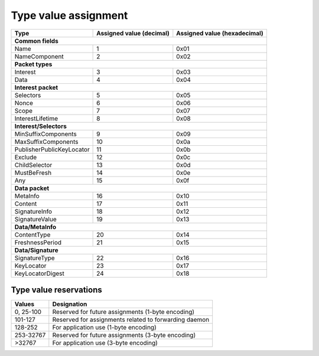.. _types:

Type value assignment
---------------------

+---------------------------------------------+-------------------+----------------+
| Type                                        | Assigned value    | Assigned value |
|                                             | (decimal)         | (hexadecimal)  |
+=============================================+===================+================+
|                      **Common fields**                                           |
+---------------------------------------------+-------------------+----------------+
| Name                                        | 1                 | 0x01           |
+---------------------------------------------+-------------------+----------------+
| NameComponent                               | 2                 | 0x02           |
+---------------------------------------------+-------------------+----------------+
|                      **Packet types**                                            |
+---------------------------------------------+-------------------+----------------+
| Interest                                    | 3                 | 0x03           |
+---------------------------------------------+-------------------+----------------+
| Data                                        | 4                 | 0x04           |
+---------------------------------------------+-------------------+----------------+
|                     **Interest packet**                                          |
+---------------------------------------------+-------------------+----------------+
| Selectors                                   | 5                 | 0x05           |
+---------------------------------------------+-------------------+----------------+
| Nonce                                       | 6                 | 0x06           |
+---------------------------------------------+-------------------+----------------+
| Scope                                       | 7                 | 0x07           |
+---------------------------------------------+-------------------+----------------+
| InterestLifetime                            | 8                 | 0x08           |
+---------------------------------------------+-------------------+----------------+
|                   **Interest/Selectors**                                         |
+---------------------------------------------+-------------------+----------------+
| MinSuffixComponents                         | 9                 | 0x09           |
+---------------------------------------------+-------------------+----------------+
| MaxSuffixComponents                         | 10                | 0x0a           |
+---------------------------------------------+-------------------+----------------+
| PublisherPublicKeyLocator                   | 11                | 0x0b           |
+---------------------------------------------+-------------------+----------------+
| Exclude                                     | 12                | 0x0c           |
+---------------------------------------------+-------------------+----------------+
| ChildSelector                               | 13                | 0x0d           |
+---------------------------------------------+-------------------+----------------+
| MustBeFresh                                 | 14                | 0x0e           |
+---------------------------------------------+-------------------+----------------+
| Any                                         | 15                | 0x0f           |
+---------------------------------------------+-------------------+----------------+
|                      **Data packet**                                             |
+---------------------------------------------+-------------------+----------------+
| MetaInfo                                    | 16                | 0x10           |
+---------------------------------------------+-------------------+----------------+
| Content                                     | 17                | 0x11           |
+---------------------------------------------+-------------------+----------------+
| SignatureInfo                               | 18                | 0x12           |
+---------------------------------------------+-------------------+----------------+
| SignatureValue                              | 19                | 0x13           |
+---------------------------------------------+-------------------+----------------+
|                      **Data/MetaInfo**                                           |
+---------------------------------------------+-------------------+----------------+
| ContentType                                 | 20                | 0x14           |
+---------------------------------------------+-------------------+----------------+
| FreshnessPeriod                             | 21                | 0x15           |
+---------------------------------------------+-------------------+----------------+
|                     **Data/Signature**                                           |
+---------------------------------------------+-------------------+----------------+
| SignatureType                               | 22                | 0x16           |
+---------------------------------------------+-------------------+----------------+
| KeyLocator                                  | 23                | 0x17           |
+---------------------------------------------+-------------------+----------------+
| KeyLocatorDigest                            | 24                | 0x18           |
+---------------------------------------------+-------------------+----------------+

.. _type reservations:

Type value reservations
~~~~~~~~~~~~~~~~~~~~~~~

+----------------+-----------------------------------------------------------+
| Values         | Designation                                               |
+================+===========================================================+
| 0, 25-100      | Reserved for future assignments (1-byte encoding)         |
+----------------+-----------------------------------------------------------+
| 101-127        | Reserved for assignments related to forwarding daemon     |
+----------------+-----------------------------------------------------------+
| 128-252        | For application use (1-byte encoding)                     |
+----------------+-----------------------------------------------------------+
| 253-32767      | Reserved for future assignments (3-byte encoding)         |
+----------------+-----------------------------------------------------------+
| >32767         | For application use (3-byte encoding)                     |
+----------------+-----------------------------------------------------------+
